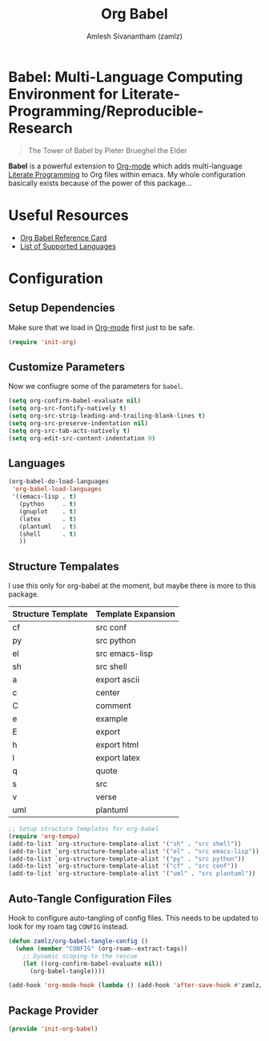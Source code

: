 #+TITLE: Org Babel
#+AUTHOR: Amlesh Sivanantham (zamlz)
#+ROAM_ALIAS:
#+ROAM_KEY: https://orgmode.org/worg/org-contrib/babel/
#+ROAM_TAGS: CONFIG SOFTWARE EMACS
#+CREATED: [2021-04-02 Fri 10:18]
#+LAST_MODIFIED: [2021-06-20 Sun 13:28:42]

* Babel: Multi-Language Computing Environment for Literate-Programming/Reproducible-Research

#+DOWNLOADED: screenshot @ 2021-04-02 10:23:00
[[file:data/tower_of_babel.png]]

#+begin_quote
The Tower of Babel by Pieter Brueghel the Elder
#+end_quote

*Babel* is a powerful extension to [[file:org_mode.org][Org-mode]] which adds multi-language [[file:../notes/literate_programming.org][Literate Programming]] to Org files within emacs. My whole configuration basically exists because of the power of this package...

* Useful Resources
- [[https://org-babel.readthedocs.io/en/latest/][Org Babel Reference Card]]
- [[https://orgmode.org/worg/org-contrib/babel/languages/index.html][List of Supported Languages]]

* Configuration
:PROPERTIES:
:header-args:emacs-lisp: :tangle ~/.config/emacs/lisp/init-org-babel.el :comments both :mkdirp yes
:END:

** Setup Dependencies
Make sure that we load in [[file:org_mode.org][Org-mode]] first just to be safe.

#+begin_src emacs-lisp
(require 'init-org)
#+end_src

** Customize Parameters
Now we confiugre some of the parameters for =babel=.

#+begin_src emacs-lisp
(setq org-confirm-babel-evaluate nil)
(setq org-src-fontify-natively t)
(setq org-src-strip-leading-and-trailing-blank-lines t)
(setq org-src-preserve-indentation nil)
(setq org-src-tab-acts-natively t)
(setq org-edit-src-content-indentation 0)
#+end_src

** Languages

#+begin_src emacs-lisp
(org-babel-do-load-languages
 'org-babel-load-languages
 '((emacs-lisp . t)
   (python     . t)
   (gnuplot    . t)
   (latex      . t)
   (plantuml   . t)
   (shell      . t)
   ))
#+end_src

** Structure Tempalates

I use this only for org-babel at the moment, but maybe there is more to this package.

|--------------------+--------------------|
| Structure Template | Template Expansion |
|--------------------+--------------------|
| cf                 | src conf           |
| py                 | src python         |
| el                 | src emacs-lisp     |
| sh                 | src shell          |
| a                  | export ascii       |
| c                  | center             |
| C                  | comment            |
| e                  | example            |
| E                  | export             |
| h                  | export html        |
| l                  | export latex       |
| q                  | quote              |
| s                  | src                |
| v                  | verse              |
| uml                | plantuml           |
|--------------------+--------------------|


#+begin_src emacs-lisp
;; Setup structure templates for org-babel
(require 'org-tempo)
(add-to-list `org-structure-template-alist '("sh" . "src shell"))
(add-to-list `org-structure-template-alist '("el" . "src emacs-lisp"))
(add-to-list `org-structure-template-alist '("py" . "src python"))
(add-to-list `org-structure-template-alist '("cf" . "src conf"))
(add-to-list `org-structure-template-alist '("uml" . "src plantuml"))
#+end_src

** Auto-Tangle Configuration Files

Hook to configure auto-tangling of config files. This needs to be updated to look for my roam tag =CONFIG= instead.

#+begin_src emacs-lisp
(defun zamlz/org-babel-tangle-config ()
  (when (member "CONFIG" (org-roam--extract-tags))
    ;; Dynamic scoping to the rescue
    (let ((org-confirm-babel-evaluate nil))
      (org-babel-tangle))))

(add-hook 'org-mode-hook (lambda () (add-hook 'after-save-hook #'zamlz/org-babel-tangle-config)))
#+end_src

** Package Provider

#+begin_src emacs-lisp
(provide 'init-org-babel)
#+end_src
